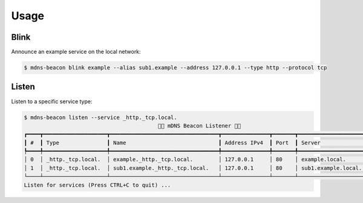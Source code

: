 =====
Usage
=====

Blink
-----

Announce an example service on the local network:

.. code-block:: shell

    $ mdns-beacon blink example --alias sub1.example --address 127.0.0.1 --type http --protocol tcp

Listen
------

Listen to a specific service type:

.. code-block:: shell

    $ mdns-beacon listen --service _http._tcp.local.
                                              🚨📡 mDNS Beacon Listener 📡🚨
    ┏━━━━┳━━━━━━━━━━━━━━━━━━━━┳━━━━━━━━━━━━━━━━━━━━━━━━━━━━━━━━━━┳━━━━━━━━━━━━━━━┳━━━━━━━┳━━━━━━━━━━━━━━━━━━━━━┳━━━━━┓
    ┃ #  ┃ Type               ┃ Name                             ┃ Address IPv4  ┃ Port  ┃ Server              ┃ TTL ┃
    ┡━━━━╇━━━━━━━━━━━━━━━━━━━━╇━━━━━━━━━━━━━━━━━━━━━━━━━━━━━━━━━━╇━━━━━━━━━━━━━━━╇━━━━━━━╇━━━━━━━━━━━━━━━━━━━━━╇━━━━━┩
    │ 0  │ _http._tcp.local.  │ example._http._tcp.local.        │ 127.0.0.1     │ 80    │ example.local.      │ 120 │
    │ 1  │ _http._tcp.local.  │ sub1.example._http._tcp.local.   │ 127.0.0.1     │ 80    │ sub1.example.local. │ 120 │
    └────┴────────────────────┴──────────────────────────────────┴───────────────┴───────┴─────────────────────┴─────┘
    Listen for services (Press CTRL+C to quit) ...

